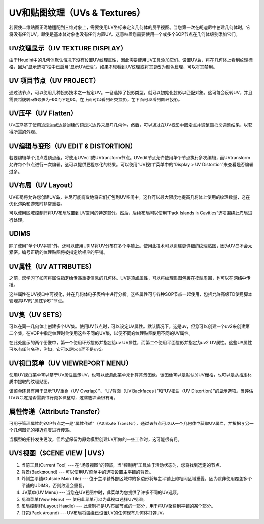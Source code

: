 ===============================================
UV和贴图纹理（UVs & Textures）
===============================================

若要使二维贴图正确地适配到三维对象上，需要使用UV坐标来定义几何体的展平视图。当您第一次在胡迪尼中创建几何体时，它将没有任何UV。即使是基本体对象也没有任何内置UV。这意味着您需要使用一个或多个SOP节点在几何体级别添加它们。

~~~~~~~~~~~~~~~~~~~~~~~~~~~~~~~~~~~~~~~~~~~~~~~
UV纹理显示（UV TEXTURE DISPLAY）
~~~~~~~~~~~~~~~~~~~~~~~~~~~~~~~~~~~~~~~~~~~~~~~

.. image:: ../../_static/images/icon/uv-texture-display.png
    :alt: UV纹理显示按钮
    :width: 23px
    :align: right

由于Houdini中的几何体默认情况下没有设置UV纹理属性，因此需要使用UV工具添加它们。设置UV后，将在几何体上看到纹理栅格，因为“显示选项”栏中已启用“显示UV纹理”。如果不想看到UV纹理或将其更改为颜色纹理，可以将其禁用。

.. image:: ../../_static/images/uv-texture-display.png
    :alt: UV纹理显示界面

~~~~~~~~~~~~~~~~~~~~~~~~~~~~~~~~~~~~~~~~~~~~~~~
UV 项目节点（UV PROJECT）
~~~~~~~~~~~~~~~~~~~~~~~~~~~~~~~~~~~~~~~~~~~~~~~

通过该节点，可以使用几种投影技术之一指定UV。一旦选择了投影类型，就可以初始化投影以匹配对象。这可能会反转UV，并且需要将旋转x值设置为-90而不是90。在上面可以看到正交投影，在下面可以看到圆环投影。

.. image:: ../../_static/images/uv-project.png
    :alt: UV项目节点


~~~~~~~~~~~~~~~~~~~~~~~~~~~~~~~~~~~~~~~~~~~~~~~
UV压平（UV Flatten）
~~~~~~~~~~~~~~~~~~~~~~~~~~~~~~~~~~~~~~~~~~~~~~~

UV压平基于使用选定边或边组创建的预定义边界来展开几何体。然后，可以通过在UV视图中固定点并调整孤岛来调整结果，以获得所需的外观。

.. image:: ../../_static/images/uv-flatten.png
    :alt: UV压平

~~~~~~~~~~~~~~~~~~~~~~~~~~~~~~~~~~~~~~~~~~~~~~~
UV编辑与变形（UV EDIT & DISTORTION）
~~~~~~~~~~~~~~~~~~~~~~~~~~~~~~~~~~~~~~~~~~~~~~~

若要编辑单个顶点或顶点组，将使用UVedit或UVtransform节点。UVedit节点允许使用单个节点执行多次编辑，而UVtransform允许每个节点进行一次编辑，这可以提供更程序化的结果。可以使用“UV视口”菜单中的“Display > UV Distortion”来查看是否编辑过多。

.. image:: ../../_static/images/uv-edit-distortion.png
    :alt: UV编辑与变形


~~~~~~~~~~~~~~~~~~~~~~~~~~~~~~~~~~~~~~~~~~~~~~~
UV布局（UV Layout）
~~~~~~~~~~~~~~~~~~~~~~~~~~~~~~~~~~~~~~~~~~~~~~~

UV布局将允许您创建UV岛，并尽可能有效地将它们打包到UV空间中。这样可以最大限度地提高几何体上使用的纹理数量，这在优化渲染和游戏时非常重要。

.. image:: ../../_static/images/uv-layout.png
    :alt: UV布局

可以使用区域控制杆将UV布局放置到UV空间的特定部分。然后，后续布局可以使用“Pack Islands in Cavities”选项围绕此布局进行处理。


~~~~~~~~~~~~~~~~~~~~~~~~~~~~~~~~~~~~~~~~~~~~~~~
UDIMS
~~~~~~~~~~~~~~~~~~~~~~~~~~~~~~~~~~~~~~~~~~~~~~~

除了使用“单个UV平铺”外，还可以使用UDIM将UV分布在多个平铺上。使用此技术可以创建更详细的纹理贴图，因为UV岛不会太紧密。编号正确的纹理贴图将被指定给相应的平铺。

.. image:: ../../_static/images/udims.png
    :alt: UDIMS

~~~~~~~~~~~~~~~~~~~~~~~~~~~~~~~~~~~~~~~~~~~~~~~
UV属性（UV ATTRIBUTES）
~~~~~~~~~~~~~~~~~~~~~~~~~~~~~~~~~~~~~~~~~~~~~~~

之前，您学习了如何将属性指定给传递重要信息的几何体。UV是顶点属性，可以将纹理贴图包裹在模型周围，也可以在网络中传播。

这些属性在UV视口中可视化，并在几何体电子表格中进行分析。这些属性可与各种SOP节点一起使用，包括允许高级TD使用脚本管理其UV的“属性争吵”节点。

~~~~~~~~~~~~~~~~~~~~~~~~~~~~~~~~~~~~~~~~~~~~~~~
UV集（UV SETS）
~~~~~~~~~~~~~~~~~~~~~~~~~~~~~~~~~~~~~~~~~~~~~~~

可以在同一几何体上创建多个UV集。使用UV节点时，可以设定UV属性。默认情况下，这是uv，但您可以创建一个uv2来创建第二个集。在VOP中指定纹理时会使用这些不同的UV集，以便不同的纹理贴图使用不同的UV属性。

.. image:: ../../_static/images/uv-sets.png
    :alt: UV集

.. image:: ../../_static/images/uv-sets-2.png
    :alt: UV集

在此处显示的两个图像中，第一个使用环形投影并指定给uv UV属性，而第二个使用平面投影并指定为uv2 UV属性。这些UV属性可以有任何名称，例如，它可以是bob而不是uv2。

~~~~~~~~~~~~~~~~~~~~~~~~~~~~~~~~~~~~~~~~~~~~~~~
UV视口菜单（UV VIEWREPORT MENU）
~~~~~~~~~~~~~~~~~~~~~~~~~~~~~~~~~~~~~~~~~~~~~~~

使用UV视口菜单可以基于UV属性显示UV。也可以使用此菜单来计算背景图像，该图像可以是默认的UV栅格，也可以是从指定材质中提取的纹理贴图。

.. image:: ../../_static/images/uv-viewreportview-menu.png
    :alt: UV视口菜单
    :width: 500px

该菜单还具有用于显示“UV重叠（UV Overlap）”、“UV背面（UV Backfaces ）”和“UV扭曲（UV Distortion）”的显示选项。当评估UV以决定是否需要进行更多调整时，这些选项会很有用。


~~~~~~~~~~~~~~~~~~~~~~~~~~~~~~~~~~~~~~~~~~~~~~~
属性传递（Attribute Transfer）
~~~~~~~~~~~~~~~~~~~~~~~~~~~~~~~~~~~~~~~~~~~~~~~

可用于管理属性的SOP节点之一是“属性传递”（Attribute Transfer），通过该节点可以从一个几何体中获取UV属性，并根据与另一个几何图元的接近程度进行传递。

当模型的拓扑发生更改，但希望保留为原始模型创建UV所做的一些工作时，这可能很有用。

.. image:: ../../_static/images/uv-attribute-transfer.png
    :alt: 属性转移

~~~~~~~~~~~~~~~~~~~~~~~~~~~~~~~~~~~~~~~~~~~~~~~
UVS视图（SCENE VIEW | UVS）
~~~~~~~~~~~~~~~~~~~~~~~~~~~~~~~~~~~~~~~~~~~~~~~
.. image:: ../../_static/images/uvs-scene-view.png
    :alt: UVS视图

1. 当前工具(Current Tool) --- 在“场景视图”的顶部，当“控制柄”工具处于活动状态时，您将找到选定的节点。

#. 背景(Background) --- 可以使用UV菜单中的选项设置主平铺的背景。

#. 外侧主平铺(Outside Main Tile) --- 位于主平铺外部区域中的多边形将与主平铺上的相同区域重叠，因为除非使用覆盖多个平铺的UDIMS，否则纹理会重复。

#. UV菜单(UV Menu) --- 当您在UV视图中时，此菜单为您提供了许多不同的UV选项。

#. 视图菜单(View Menu) --- 使用此菜单可以为此视口选择UV视图。

#. 布局控制杆(Layout Handle) --- 此控制杆是UV布局节点的一部分，用于将UV聚焦到平铺的某个部分。

#. 打包(Pack Around) --- UV布局将围绕已设置UV的任何现有几何体打包UV。




